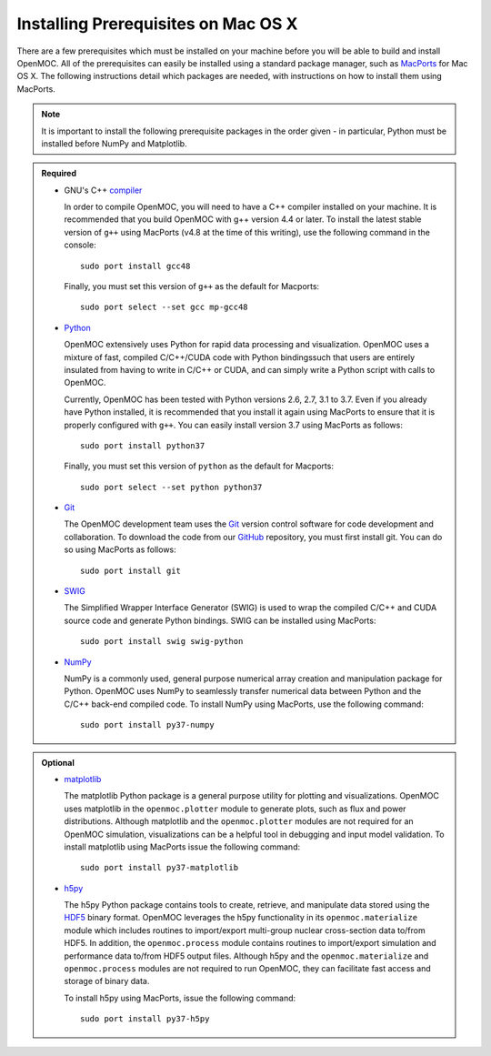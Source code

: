 .. _mac_prerequisites:

====================================
Installing Prerequisites on Mac OS X
====================================

There are a few prerequisites which must be installed on your machine before you will be able to build and install OpenMOC. All of the prerequisites can easily be installed using a standard package manager, such as MacPorts_ for Mac OS X. The following instructions detail which packages are needed, with instructions on how to install them using MacPorts.

.. note:: It is important to install the following prerequisite packages in the order given - in particular, Python must be installed before NumPy and Matplotlib.

.. admonition:: Required

    * GNU's C++ compiler_

      In order to compile OpenMOC, you will need to have a C++ compiler installed on your machine. It is recommended that you build OpenMOC with g++ version 4.4 or later. To install the latest stable version of ``g++`` using MacPorts (v4.8 at the time of this writing), use the following command in the console::

	sudo port install gcc48

      Finally, you must set this version of ``g++`` as the default for Macports::

	sudo port select --set gcc mp-gcc48


    * Python_

      OpenMOC extensively uses Python for rapid data processing and visualization. OpenMOC uses a mixture of fast, compiled C/C++/CUDA code with Python bindingssuch that users are entirely insulated from having to write in C/C++ or CUDA, and can simply write a Python script with calls to OpenMOC.

      Currently, OpenMOC has been tested with Python versions 2.6, 2.7, 3.1 to 3.7. Even if you already have Python installed, it is recommended that you install it again using MacPorts to ensure that it is properly configured with ``g++``. You can easily install version 3.7 using MacPorts as follows::

	sudo port install python37

      Finally, you must set this version of ``python`` as the default for Macports::

	sudo port select --set python python37


    * Git_

      The OpenMOC development team uses the Git_ version control software for code development and collaboration. To download the code from our GitHub_ repository, you must first install git. You can do so using MacPorts as follows::

	sudo port install git


    * SWIG_

      The Simplified Wrapper Interface Generator (SWIG) is used to wrap the compiled C/C++ and CUDA source code and generate Python bindings. SWIG can be installed using MacPorts::
	
	sudo port install swig swig-python


    * NumPy_

      NumPy is a commonly used, general purpose numerical array creation and manipulation package for Python. OpenMOC uses NumPy to seamlessly transfer numerical data between Python and the C/C++ back-end compiled code. To install NumPy using MacPorts, use the following command::

	sudo port install py37-numpy

.. admonition:: Optional

    * matplotlib_

      The matplotlib Python package is a general purpose utility for plotting and visualizations. OpenMOC uses matplotlib in the ``openmoc.plotter`` module to generate plots, such as flux and power distributions. Although matplotlib and the ``openmoc.plotter`` modules are not required for an OpenMOC simulation, visualizations can be a helpful tool in debugging and input model validation. To install matplotlib using MacPorts issue the following command::

	sudo port install py37-matplotlib


    * h5py_

      The h5py Python package contains tools to create, retrieve, and manipulate data stored using the HDF5_ binary format. OpenMOC leverages the h5py functionality in its ``openmoc.materialize`` module which includes routines to import/export multi-group nuclear cross-section data to/from HDF5. In addition, the ``openmoc.process`` module contains routines to import/export simulation and performance data to/from HDF5 output files. Although h5py and the ``openmoc.materialize`` and ``openmoc.process`` modules are not required to run OpenMOC, they can facilitate fast access and storage of binary data.
      
      To install h5py using MacPorts, issue the following command::
      
        sudo port install py37-h5py


.. _GitHub: https://github.com/mit-crpg/OpenMOC
.. _MacPorts: http://www.macports.org/
.. _compiler: http://gcc.gnu.org/
.. _Python: http://www.python.org/
.. _Git: http://git-scm.com
.. _SWIG: http://www.swig.org/
.. _NumPy: http://www.numpy.org/
.. _BlueGene: http://www-03.ibm.com/systems/technicalcomputing/solutions/bluegene/
.. _matplotlib: http://matplotlib.org/
.. _h5py: http://www.h5py.org/
.. _HDF5: http://www.hdfgroup.org/HDF5/
